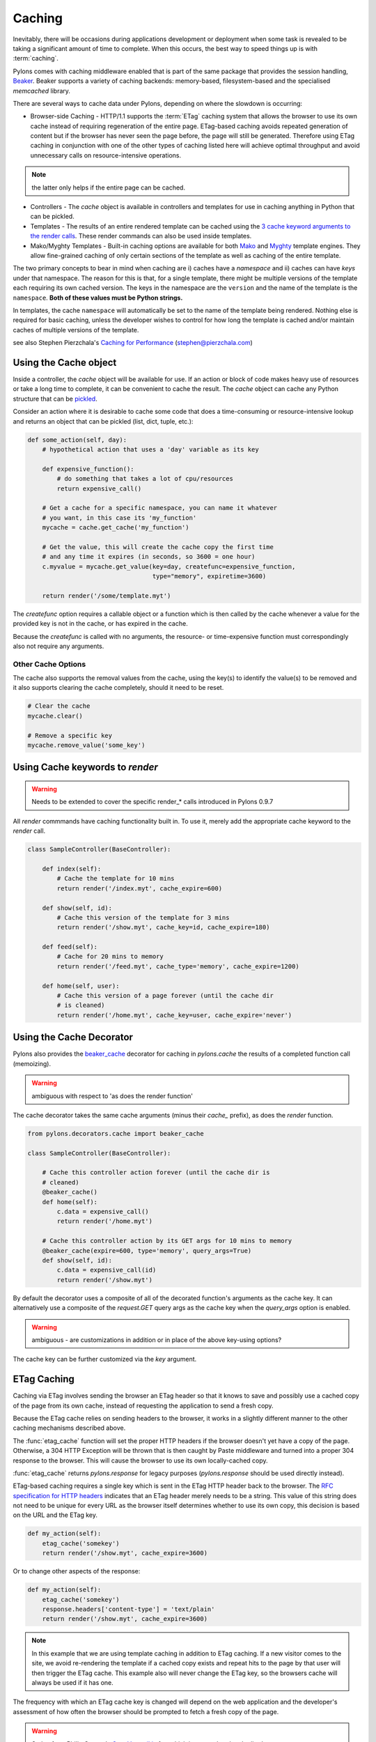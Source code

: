.. _caching:

=======
Caching
=======

Inevitably, there will be occasions during applications development or deployment when some task is revealed to be taking a significant amount of time to complete. When this occurs, the best way to speed things up is with :term:`caching`. 

Pylons comes with caching middleware enabled that is part of the same package that provides the session handling, `Beaker <http://beaker.groovie.org>`_. Beaker supports a variety of caching backends: memory-based, filesystem-based and the specialised `memcached` library. 

There are several ways to cache data under Pylons, depending on where the slowdown is occurring:

* Browser-side Caching - HTTP/1.1 supports the :term:`ETag` caching system that allows the browser to use its own cache instead of requiring regeneration of the entire page. ETag-based caching avoids repeated generation of content but if the browser has never seen the page before, the page will still be generated. Therefore using ETag caching in conjunction with one of the other types of caching listed here will achieve optimal throughput and avoid unnecessary calls on resource-intensive operations.

.. note:: the latter only helps if the entire page can be cached.

* Controllers - The `cache` object is available in controllers and templates for use in caching anything in Python that can be pickled. 

* Templates - The results of an entire rendered template can be cached using the `3 cache keyword arguments to the render calls <http://pylonshq.com/docs/class-pylons.templating.Buffet.html#render>`_. These render commands can also be used inside templates. 

* Mako/Myghty Templates - Built-in caching options are available for both `Mako <http://www.makotemplates.org/docs/caching.html>`_ and `Myghty <http://www.myghty.org/docs/cache.myt>`_ template engines. They allow fine-grained caching of only certain sections of the template as well as caching of the entire template. 

The two primary concepts to bear in mind when caching are i) caches have a *namespace* and ii) caches can have *keys* under that namespace. The reason for this is that, for a single template, there might be multiple versions of the template each requiring its own cached version. The keys in the namespace are the ``version`` and the name of the template is the ``namespace``. **Both of these values must be Python strings.** 

In templates, the cache ``namespace`` will automatically be set to the name of the template being rendered. Nothing else is required for basic caching, unless the developer wishes to control for how long the template is cached and/or maintain caches of multiple versions of the template. 

see also Stephen Pierzchala's `Caching for Performance <http://web.archive.org/web/20060424171425/http://www.webperformance.org/caching/caching_for_performance.pdf>`_ (stephen@pierzchala.com)

Using the Cache object 
---------------------- 

Inside a controller, the `cache` object will be available for use. If an action 
or block of code makes heavy use of resources or take a long time to complete, 
it can be convenient to cache the result. The `cache` object can cache any 
Python structure that can be `pickled <http://docs.python.org/lib/module-pickle.html>`_. 

Consider an action where it is desirable to cache some code that does a 
time-consuming or resource-intensive lookup and returns an object that can be 
pickled (list, dict, tuple, etc.):

.. code-block:: python

    def some_action(self, day): 
        # hypothetical action that uses a 'day' variable as its key 

        def expensive_function(): 
            # do something that takes a lot of cpu/resources
            return expensive_call()

        # Get a cache for a specific namespace, you can name it whatever 
        # you want, in this case its 'my_function' 
        mycache = cache.get_cache('my_function') 

        # Get the value, this will create the cache copy the first time 
        # and any time it expires (in seconds, so 3600 = one hour) 
        c.myvalue = mycache.get_value(key=day, createfunc=expensive_function, 
                                      type="memory", expiretime=3600)

        return render('/some/template.myt') 

The `createfunc` option requires a callable object or a function which is then called by the cache whenever a value for the provided key is not in the cache, or has expired in the cache. 

Because the `createfunc` is called with no arguments, the resource- or time-expensive function must correspondingly also not require any arguments.

Other Cache Options 
^^^^^^^^^^^^^^^^^^^

The cache also supports the removal values from the cache, using the key(s) to identify the value(s) to be removed and it also supports clearing the cache completely, should it need to be reset.

.. code-block:: python 

    # Clear the cache 
    mycache.clear() 

    # Remove a specific key 
    mycache.remove_value('some_key') 


Using Cache keywords to `render` 
-------------------------------- 

.. warning:: Needs to be extended to cover the specific render_* calls introduced in Pylons 0.9.7

All `render` commmands have caching functionality built in. To use it, merely
add the appropriate cache keyword to the `render` call. 

.. code-block:: python 

    class SampleController(BaseController): 

        def index(self): 
            # Cache the template for 10 mins 
            return render('/index.myt', cache_expire=600) 

        def show(self, id): 
            # Cache this version of the template for 3 mins 
            return render('/show.myt', cache_key=id, cache_expire=180) 

        def feed(self): 
            # Cache for 20 mins to memory 
            return render('/feed.myt', cache_type='memory', cache_expire=1200)

        def home(self, user): 
            # Cache this version of a page forever (until the cache dir
            # is cleaned)
            return render('/home.myt', cache_key=user, cache_expire='never') 


Using the Cache Decorator 
-------------------------

Pylons also provides the `beaker_cache 
<http://pylonshq.com/docs/module-pylons.decorators.cache.html#beaker_cache>`_ 
decorator for caching in `pylons.cache` the results of a completed function call (memoizing).

.. warning:: ambiguous with respect to 'as does the render function'

The cache decorator takes the same cache arguments (minus their `cache_` prefix), as does the `render` function. 

.. code-block:: python 

    from pylons.decorators.cache import beaker_cache 

    class SampleController(BaseController): 

        # Cache this controller action forever (until the cache dir is
        # cleaned)
        @beaker_cache() 
        def home(self): 
            c.data = expensive_call() 
            return render('/home.myt') 

        # Cache this controller action by its GET args for 10 mins to memory
        @beaker_cache(expire=600, type='memory', query_args=True) 
        def show(self, id): 
            c.data = expensive_call(id) 
            return render('/show.myt') 

By default the decorator uses a composite of all of the decorated function's arguments as the cache key. It can alternatively use a composite of the `request.GET` query args as the cache key when the `query_args` option is enabled. 

.. warning:: ambiguous - are customizations in addition or in place of the above key-using options?

The cache key can be further customized via the `key` argument. 

ETag Caching 
------------

Caching via ETag involves sending the browser an ETag header so that it knows 
to save and possibly use a cached copy of the page from its own cache, instead 
of requesting the application to send a fresh copy. 

Because the ETag cache relies on sending headers to the browser, it works in a 
slightly different manner to the other caching mechanisms described above. 

The :func:`etag_cache` function will set the proper HTTP headers if
the browser doesn't yet have a copy of the page. Otherwise, a 304 HTTP
Exception will be thrown that is then caught by Paste middleware and
turned into a proper 304 response to the browser. This will cause the
browser to use its own locally-cached copy.

:func:`etag_cache` returns `pylons.response` for legacy purposes
(`pylons.response` should be used directly instead).

ETag-based caching requires a single key which is sent in the ETag HTTP header
back to the browser. The `RFC specification for HTTP headers <http://www.w3.org/Protocols/rfc2616/rfc2616-sec14.html>`_ indicates that an 
ETag header merely needs to be a string. This value of this string does not need 
to be unique for every URL as the browser itself determines whether to use its own 
copy, this decision is based on the URL and the ETag key. 

.. code-block:: python 

    def my_action(self): 
        etag_cache('somekey') 
        return render('/show.myt', cache_expire=3600) 

Or to change other aspects of the response: 

.. code-block:: python 

    def my_action(self): 
        etag_cache('somekey') 
        response.headers['content-type'] = 'text/plain' 
        return render('/show.myt', cache_expire=3600) 

.. note:: 
    In this example that we are using template caching in addition to ETag
    caching. If a new visitor comes to the site, we avoid re-rendering the
    template if a cached copy exists and repeat hits to the page by that user
    will then trigger the ETag cache. This example also will never change the
    ETag key, so the browsers cache will always be used if it has one.

The frequency with which an ETag cache key is changed will depend on the web 
application and the developer's assessment of how often the browser should be 
prompted to fetch a fresh copy of the page. 

.. warning:: Stolen from Philip Cooper's `OpenVest wiki <http://www.openvest.com/trac/wiki/BeakerCache>`_  after which it was updated and edited ...

Inside the Beaker Cache
-----------------------

Caching
^^^^^^^

First lets start out with some **slow** function that we would like to cache.  This function is not slow but it will show us when it was cached so we can see things are working as we expect:

.. code-block:: python

    import time
    def slooow(myarg):
      # some slow database or template stuff here
      return "%s at %s" % (myarg,time.asctime())

When we have the cached function, multiple calls will tell us whether are seeing a cached or a new version.

DBMCache
^^^^^^^^

The DBMCache stores (actually pickles) the response in a dbm style database.

What may not be obvious is that the are two levels of keys.  They are essentially created as one for the function or template name (called the namespace) and one for the ''keys'' within that (called the key).  So for `Some_Function_name`, there is a cache created as one dbm file/database.  As that function is called with different arguments, those arguments are keys within the dbm file. First lets create and populate a cache.  This cache might be a cache for the function `Some_Function_name` called three times with three different arguments: `x, yy, and zzz`:

.. code-block:: python

    from beaker.cache import CacheManager
    cm = CacheManager(type='dbm', data_dir='beaker.cache')
    cache = cm.get_cache('Some_Function_name')
    # the cache is setup but the dbm file is not created until needed 
    # so let's populate it with three values:
    cache.get_value('x', createfunc=lambda: slooow('x'), expiretime=15)
    cache.get_value('yy', createfunc=lambda: slooow('yy'), expiretime=15)
    cache.get_value('zzz', createfunc=lambda: slooow('zzz'), expiretime=15)

Nothing much new yet.  After getting the cache we can use the cache as per the Beaker Documentation.

.. code-block:: python

    import beaker.container as container
    cc = container.ContainerContext()
    nsm = cc.get_namespace_manager('Some_Function_name',
                                   container.DBMContainer,data_dir='beaker.cache')
    filename = nsm.file

Now we have the file name.  The file name is a `sha` hash of a string which is a join of the container class name and the function name (used in the `get_cache` function call).  It would return something like:


.. code-block:: python

    'beaker.cache/container_dbm/a/a7/a768f120e39d0248d3d2f23d15ee0a20be5226de.dbm'

With that file name you could look directly inside the cache database (but only for your education and debugging experience, **not** your cache interactions!)

.. code-block:: python

    ## this file name can be used directly (for debug ONLY)
    import anydbm
    import pickle
    db = anydbm.open(filename)
    old_t, old_v = pickle.loads(db['zzz'])

The database only contains the old time and old value.  Where did the expire time and the function to create/update the value go?.  They never make it to the database.  They reside in the `cache` object returned from `get_cache` call above.  

Note that the createfunc, and expiretime values are stored during the first call to `get_value`. Subsequent calls with (say) a different expiry time will **not** update that value.  This is a tricky part of the caching but perhaps is a good thing since different processes may have different policies in effect.

If there are difficulties with these values, remember that one call to :func:`cache.clear` resets everything.

Database Cache
^^^^^^^^^^^^^^

Using the `ext:database` cache type.

.. code-block:: python

    from beaker.cache import CacheManager
    #cm = CacheManager(type='dbm', data_dir='beaker.cache')
    cm = CacheManager(type='ext:database', 
                      url="sqlite:///beaker.cache/beaker.sqlite",
                      data_dir='beaker.cache')
    cache = cm.get_cache('Some_Function_name')
    # the cache is setup but the dbm file is not created until needed 
    # so let's populate it with three values:
    cache.get_value('x', createfunc=lambda: slooow('x'), expiretime=15)
    cache.get_value('yy', createfunc=lambda: slooow('yy'), expiretime=15)
    cache.get_value('zzz', createfunc=lambda: slooow('zzz'), expiretime=15)


This is identical to the cache usage above with the only difference being the creation of the `CacheManager`.  It is much easier to view the caches outside the beaker code (again for edification and debugging, not for api usage).

SQLite was used in this instance and the SQLite data file can be directly accessed uaing the SQLite command-line utility or the Firefox plug-in:

.. code-block:: text

    sqlite3 beaker.cache/beaker.sqlite
    # from inside sqlite:
    sqlite> .schema
    CREATE TABLE beaker_cache (
            id INTEGER NOT NULL, 
            namespace VARCHAR(255) NOT NULL, 
            key VARCHAR(255) NOT NULL, 
            value BLOB NOT NULL, 
            PRIMARY KEY (id), 
             UNIQUE (namespace, key)
    );
    select * from beaker_cache;

.. warning:: The data structure is different in Beaker 0.8 ...

.. code-block:: python

    cache = sa.Table(table_name, meta,
                     sa.Column('id', types.Integer, primary_key=True),
                     sa.Column('namespace', types.String(255), nullable=False),
                     sa.Column('accessed', types.DateTime, nullable=False),
                     sa.Column('created', types.DateTime, nullable=False),
                     sa.Column('data', types.BLOB(), nullable=False),
                     sa.UniqueConstraint('namespace')
    )


It includes the access time but stores rows on a one-row-per-namespace basis, (storing a pickled dict) rather than one-row-per-namespace/key-combination. This is a more efficient approach when the problem is handling a large number of namespaces with limited keys --- like sessions.

Memcached Cache
^^^^^^^^^^^^^^^

For large numbers of keys with expensive pre-key lookups memcached it the way to go.

If memcached is running on the the default port of 11211:

.. code-block:: python

    from beaker.cache import CacheManager
    cm = CacheManager(type='ext:memcached', url='127.0.0.1:11211',
                      lock_dir='beaker.cache')
    cache = cm.get_cache('Some_Function_name')
    # the cache is setup but the dbm file is not created until needed 
    # so let's populate it with three values:
    cache.get_value('x', createfunc=lambda: slooow('x'), expiretime=15)
    cache.get_value('yy', createfunc=lambda: slooow('yy'), expiretime=15)
    cache.get_value('zzz', createfunc=lambda: slooow('zzz'), expiretime=15)
